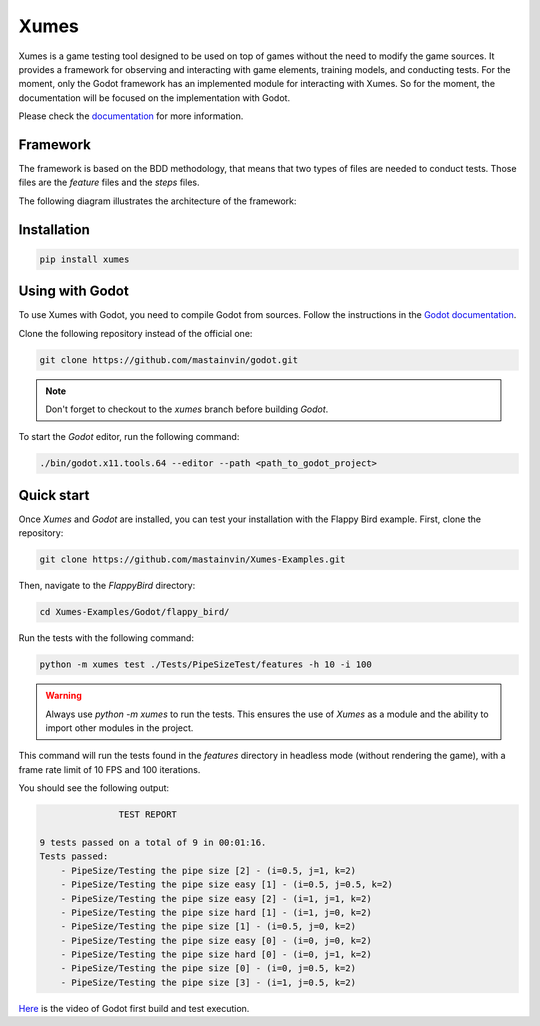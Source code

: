 Xumes
=====

Xumes is a game testing tool designed to be used on top of games without the need to modify the game sources. It provides a framework for observing and interacting with game elements, training models, and conducting tests. For the moment, only the Godot framework has an implemented module for interacting with Xumes. So for the moment, the documentation will be focused on the implementation with Godot.

Please check the `documentation <https://xumes.readthedocs.io/en/latest/>`_ for more information.

Framework
---------

The framework is based on the BDD methodology, that means that two types of files are needed to conduct tests. Those files are the `feature` files and the `steps` files.

The following diagram illustrates the architecture of the framework:

.. image:: ./docs/source/_static/architecture.png
   :alt: framework schema

Installation
------------

.. code-block:: bash

    pip install xumes

Using with Godot
----------------

To use Xumes with Godot, you need to compile Godot from sources. Follow the instructions in the `Godot documentation <https://docs.godotengine.org/en/stable/development/compiling/index.html>`_.

Clone the following repository instead of the official one:

.. code-block:: bash

    git clone https://github.com/mastainvin/godot.git

.. note::

    Don't forget to checkout to the `xumes` branch before building `Godot`.

To start the `Godot` editor, run the following command:

.. code-block:: bash

    ./bin/godot.x11.tools.64 --editor --path <path_to_godot_project>

Quick start
-----------

Once `Xumes` and `Godot` are installed, you can test your installation with the Flappy Bird example. First, clone the repository:

.. code-block:: bash

    git clone https://github.com/mastainvin/Xumes-Examples.git

Then, navigate to the `FlappyBird` directory:

.. code-block:: bash

    cd Xumes-Examples/Godot/flappy_bird/

Run the tests with the following command:

.. code-block:: bash

    python -m xumes test ./Tests/PipeSizeTest/features -h 10 -i 100

.. warning::

    Always use `python -m xumes` to run the tests. This ensures the use of `Xumes` as a module and the ability to import other modules in the project.

This command will run the tests found in the `features` directory in headless mode (without rendering the game), with a frame rate limit of 10 FPS and 100 iterations.

You should see the following output:

.. code-block:: text

                   TEST REPORT

    9 tests passed on a total of 9 in 00:01:16.
    Tests passed:
        - PipeSize/Testing the pipe size [2] - (i=0.5, j=1, k=2)
        - PipeSize/Testing the pipe size easy [1] - (i=0.5, j=0.5, k=2)
        - PipeSize/Testing the pipe size easy [2] - (i=1, j=1, k=2)
        - PipeSize/Testing the pipe size hard [1] - (i=1, j=0, k=2)
        - PipeSize/Testing the pipe size [1] - (i=0.5, j=0, k=2)
        - PipeSize/Testing the pipe size easy [0] - (i=0, j=0, k=2)
        - PipeSize/Testing the pipe size hard [0] - (i=0, j=1, k=2)
        - PipeSize/Testing the pipe size [0] - (i=0, j=0.5, k=2)
        - PipeSize/Testing the pipe size [3] - (i=1, j=0.5, k=2)

`Here <https://www.youtube.com/watch?v=awXkgS3Pc8s>`_ is the video of Godot first build and test execution.

